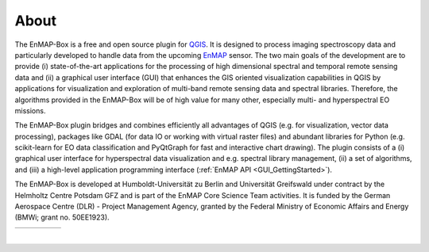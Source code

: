 =====
About
=====

The EnMAP-Box is a free and open source plugin for `QGIS <https://www.qgis.org/en/site/#>`_.
It is designed to process imaging spectroscopy data and
particularly developed to handle data from the upcoming `EnMAP <https://www.enmap.org/>`_ sensor. The two main goals of
the development are to provide
(i) state-of-the-art applications for the processing of high dimensional spectral and temporal remote sensing data and
(ii) a graphical user interface (GUI) that enhances the GIS oriented visualization capabilities in QGIS by applications
for visualization and exploration of multi-band remote sensing data and spectral libraries.
Therefore, the algorithms provided in the EnMAP-Box will be of high value for many other, especially multi- and hyperspectral EO missions.

The EnMAP-Box plugin bridges and combines efficiently all advantages of QGIS (e.g. for visualization, vector data processing),
packages like GDAL (for data IO or working with virtual raster files) and abundant
libraries for Python (e.g. scikit-learn for EO data classification and PyQtGraph for fast and interactive chart drawing).
The plugin consists of a (i) graphical user interface for hyperspectral data visualization and e.g. spectral library management,
(ii) a set of algorithms, and (iii) a high-level application programming interface (:ref:`EnMAP API <GUI_GettingStarted>`).

The EnMAP-Box is developed at Humboldt-Universität zu Berlin and Universität Greifswald under contract by the Helmholtz Centre Potsdam GFZ and is
part of the EnMAP Core Science Team activities. It is funded by the German Aerospace Centre (DLR) - Project Management
Agency, granted by the Federal Ministry of Economic Affairs and Energy (BMWi; grant no. 50EE1923).

.. csv-table::
   :header-rows: 0

   |hu|, |ug|, |gfz|, |dlr|, |bmwi|


.. |hu| image:: ../img/logos/logo_hu-berlin.svg
   :target: https://www.geographie.hu-berlin.de/en/professorships/eol
   :width: 100%

.. |ug| image:: ../img/logos/logo_ug.png
   :target: https://geo.uni-greifswald.de/eo
   :width: 100%

.. |gfz| image:: ../img/logos/logo_gfz.svg
   :target: https://www.gfz-potsdam.de/
   :width: 100%

.. |dlr| image:: ../img/logos/logo_dlr.svg
   :target: https://www.dlr.de/content/de/artikel/missionen-projekte/enmap-der-deutsche-hyperspektralsatellit-zur-erdbeobachtung.html
   :width: 100%

.. |bmwi| image:: /img/logos/bmwi.jpg
   :width: 100%

|

